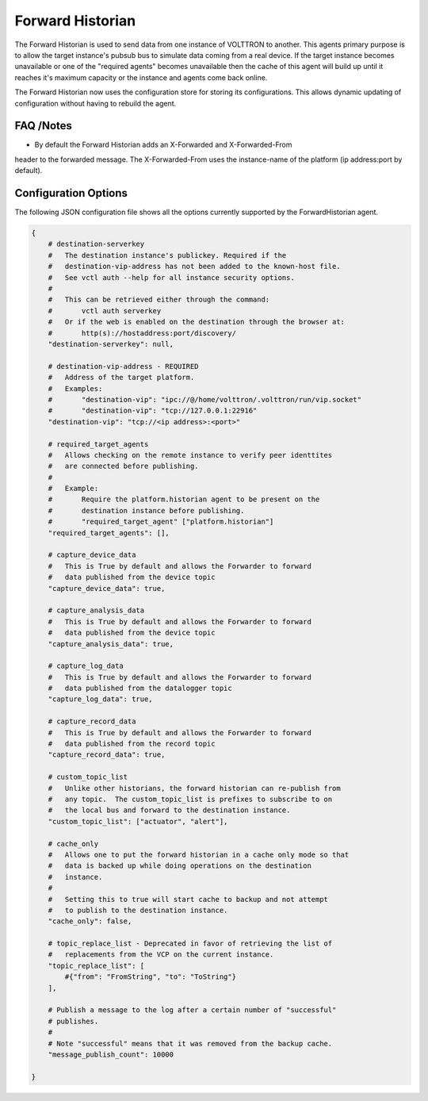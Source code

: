 .. _Forward_Historian

=================
Forward Historian
=================

The Forward Historian is used to send data from one instance of VOLTTRON to
another.  This agents primary purpose is to allow the target instance's pubsub
bus to simulate data coming from a real device.  If the target instance
becomes unavailable or one of the "required agents" becomes unavailable then
the cache of this agent will build up until it reaches it's maximum capacity
or the instance and agents come back online.

The Forward Historian now uses the configuration store for storing its
configurations. This allows dynamic updating of configuration without having
to rebuild the agent.

FAQ /Notes
----------

* By default the Forward Historian adds an X-Forwarded and X-Forwarded-From
header to the forwarded message.  The X-Forwarded-From uses the instance-name
of the platform (ip address:port by default).

Configuration Options
---------------------

The following JSON configuration file shows all the options currently supported
by the ForwardHistorian agent.

.. code-block:: python

    {
        # destination-serverkey
        #   The destination instance's publickey. Required if the
        #   destination-vip-address has not been added to the known-host file.
        #   See vctl auth --help for all instance security options.
        #
        #   This can be retrieved either through the command:
        #       vctl auth serverkey
        #   Or if the web is enabled on the destination through the browser at:
        #       http(s)://hostaddress:port/discovery/
        "destination-serverkey": null,

        # destination-vip-address - REQUIRED
        #   Address of the target platform.
        #   Examples:
        #       "destination-vip": "ipc://@/home/volttron/.volttron/run/vip.socket"
        #       "destination-vip": "tcp://127.0.0.1:22916"
        "destination-vip": "tcp://<ip address>:<port>"

        # required_target_agents
        #   Allows checking on the remote instance to verify peer identtites
        #   are connected before publishing.
        #
        #   Example:
        #       Require the platform.historian agent to be present on the
        #       destination instance before publishing.
        #       "required_target_agent" ["platform.historian"]
        "required_target_agents": [],

        # capture_device_data
        #   This is True by default and allows the Forwarder to forward
        #   data published from the device topic
        "capture_device_data": true,

        # capture_analysis_data
        #   This is True by default and allows the Forwarder to forward
        #   data published from the device topic
        "capture_analysis_data": true,

        # capture_log_data
        #   This is True by default and allows the Forwarder to forward
        #   data published from the datalogger topic
        "capture_log_data": true,

        # capture_record_data
        #   This is True by default and allows the Forwarder to forward
        #   data published from the record topic
        "capture_record_data": true,

        # custom_topic_list
        #   Unlike other historians, the forward historian can re-publish from
        #   any topic.  The custom_topic_list is prefixes to subscribe to on
        #   the local bus and forward to the destination instance.
        "custom_topic_list": ["actuator", "alert"],

        # cache_only
        #   Allows one to put the forward historian in a cache only mode so that
        #   data is backed up while doing operations on the destination
        #   instance.
        #
        #   Setting this to true will start cache to backup and not attempt
        #   to publish to the destination instance.
        "cache_only": false,

        # topic_replace_list - Deprecated in favor of retrieving the list of
        #   replacements from the VCP on the current instance.
        "topic_replace_list": [
            #{"from": "FromString", "to": "ToString"}
        ],

        # Publish a message to the log after a certain number of "successful"
        # publishes.
        #
        # Note "successful" means that it was removed from the backup cache.
        "message_publish_count": 10000

    }
